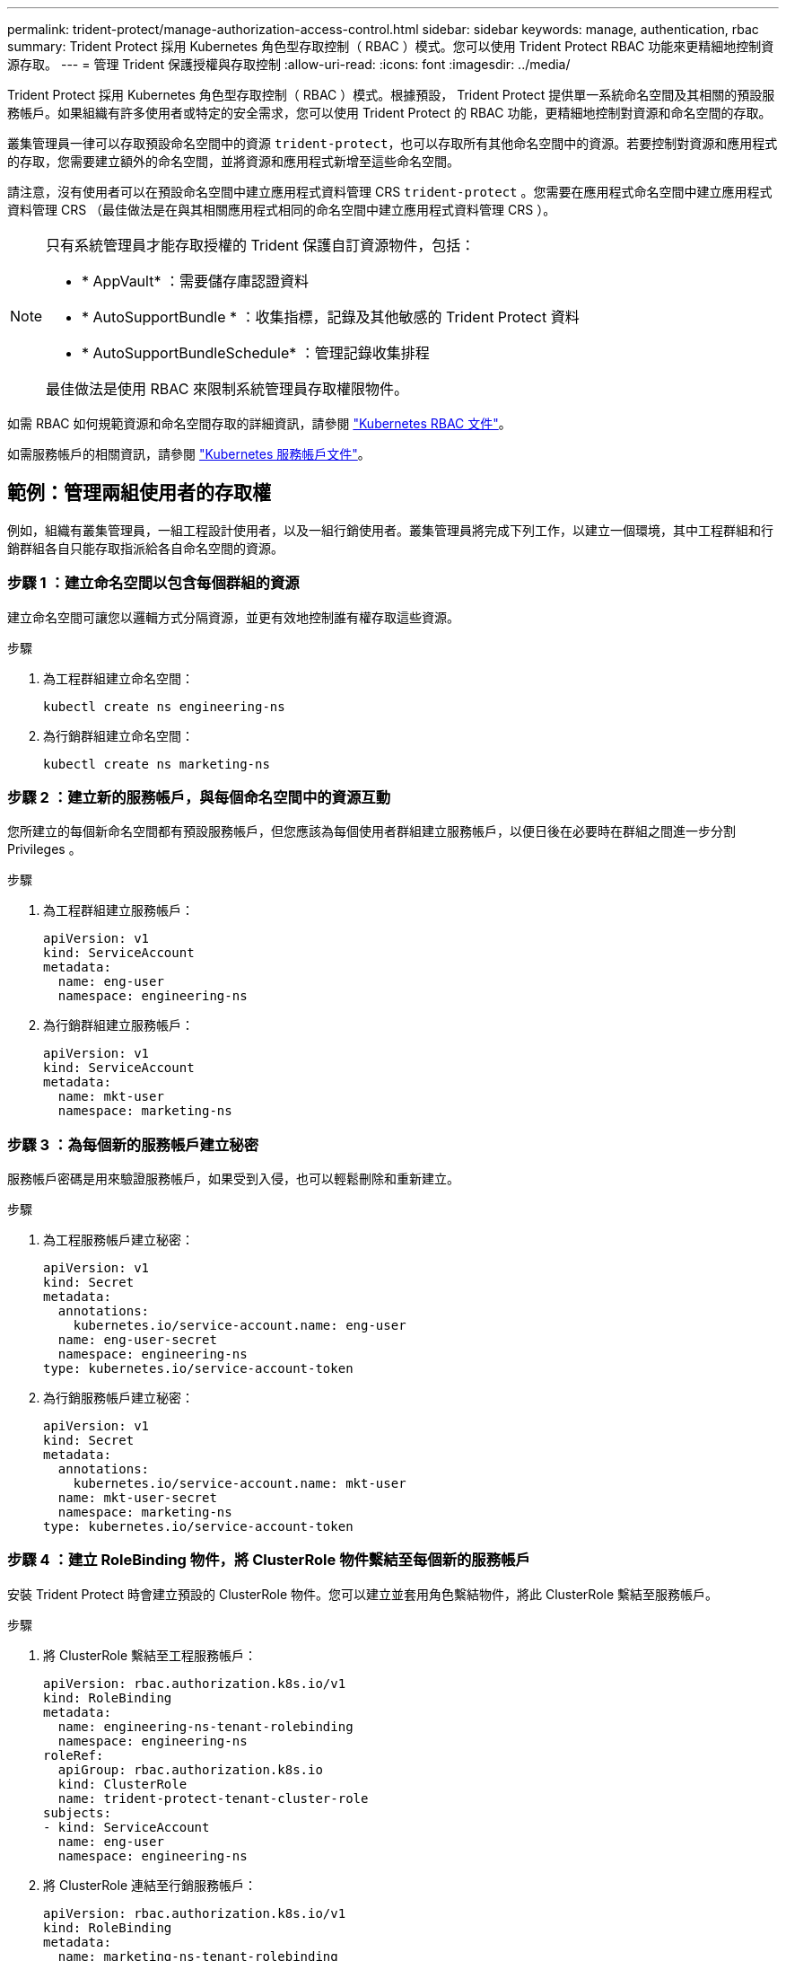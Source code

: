 ---
permalink: trident-protect/manage-authorization-access-control.html 
sidebar: sidebar 
keywords: manage, authentication, rbac 
summary: Trident Protect 採用 Kubernetes 角色型存取控制（ RBAC ）模式。您可以使用 Trident Protect RBAC 功能來更精細地控制資源存取。 
---
= 管理 Trident 保護授權與存取控制
:allow-uri-read: 
:icons: font
:imagesdir: ../media/


[role="lead"]
Trident Protect 採用 Kubernetes 角色型存取控制（ RBAC ）模式。根據預設， Trident Protect 提供單一系統命名空間及其相關的預設服務帳戶。如果組織有許多使用者或特定的安全需求，您可以使用 Trident Protect 的 RBAC 功能，更精細地控制對資源和命名空間的存取。

叢集管理員一律可以存取預設命名空間中的資源 `trident-protect`，也可以存取所有其他命名空間中的資源。若要控制對資源和應用程式的存取，您需要建立額外的命名空間，並將資源和應用程式新增至這些命名空間。

請注意，沒有使用者可以在預設命名空間中建立應用程式資料管理 CRS `trident-protect` 。您需要在應用程式命名空間中建立應用程式資料管理 CRS （最佳做法是在與其相關應用程式相同的命名空間中建立應用程式資料管理 CRS ）。

[NOTE]
====
只有系統管理員才能存取授權的 Trident 保護自訂資源物件，包括：

* * AppVault* ：需要儲存庫認證資料
* * AutoSupportBundle * ：收集指標，記錄及其他敏感的 Trident Protect 資料
* * AutoSupportBundleSchedule* ：管理記錄收集排程


最佳做法是使用 RBAC 來限制系統管理員存取權限物件。

====
如需 RBAC 如何規範資源和命名空間存取的詳細資訊，請參閱 https://kubernetes.io/docs/reference/access-authn-authz/rbac/["Kubernetes RBAC 文件"^]。

如需服務帳戶的相關資訊，請參閱 https://kubernetes.io/docs/tasks/configure-pod-container/configure-service-account/["Kubernetes 服務帳戶文件"^]。



== 範例：管理兩組使用者的存取權

例如，組織有叢集管理員，一組工程設計使用者，以及一組行銷使用者。叢集管理員將完成下列工作，以建立一個環境，其中工程群組和行銷群組各自只能存取指派給各自命名空間的資源。



=== 步驟 1 ：建立命名空間以包含每個群組的資源

建立命名空間可讓您以邏輯方式分隔資源，並更有效地控制誰有權存取這些資源。

.步驟
. 為工程群組建立命名空間：
+
[source, console]
----
kubectl create ns engineering-ns
----
. 為行銷群組建立命名空間：
+
[source, console]
----
kubectl create ns marketing-ns
----




=== 步驟 2 ：建立新的服務帳戶，與每個命名空間中的資源互動

您所建立的每個新命名空間都有預設服務帳戶，但您應該為每個使用者群組建立服務帳戶，以便日後在必要時在群組之間進一步分割 Privileges 。

.步驟
. 為工程群組建立服務帳戶：
+
[source, yaml]
----
apiVersion: v1
kind: ServiceAccount
metadata:
  name: eng-user
  namespace: engineering-ns
----
. 為行銷群組建立服務帳戶：
+
[source, yaml]
----
apiVersion: v1
kind: ServiceAccount
metadata:
  name: mkt-user
  namespace: marketing-ns
----




=== 步驟 3 ：為每個新的服務帳戶建立秘密

服務帳戶密碼是用來驗證服務帳戶，如果受到入侵，也可以輕鬆刪除和重新建立。

.步驟
. 為工程服務帳戶建立秘密：
+
[source, yaml]
----
apiVersion: v1
kind: Secret
metadata:
  annotations:
    kubernetes.io/service-account.name: eng-user
  name: eng-user-secret
  namespace: engineering-ns
type: kubernetes.io/service-account-token
----
. 為行銷服務帳戶建立秘密：
+
[source, yaml]
----
apiVersion: v1
kind: Secret
metadata:
  annotations:
    kubernetes.io/service-account.name: mkt-user
  name: mkt-user-secret
  namespace: marketing-ns
type: kubernetes.io/service-account-token
----




=== 步驟 4 ：建立 RoleBinding 物件，將 ClusterRole 物件繫結至每個新的服務帳戶

安裝 Trident Protect 時會建立預設的 ClusterRole 物件。您可以建立並套用角色繫結物件，將此 ClusterRole 繫結至服務帳戶。

.步驟
. 將 ClusterRole 繫結至工程服務帳戶：
+
[source, yaml]
----
apiVersion: rbac.authorization.k8s.io/v1
kind: RoleBinding
metadata:
  name: engineering-ns-tenant-rolebinding
  namespace: engineering-ns
roleRef:
  apiGroup: rbac.authorization.k8s.io
  kind: ClusterRole
  name: trident-protect-tenant-cluster-role
subjects:
- kind: ServiceAccount
  name: eng-user
  namespace: engineering-ns
----
. 將 ClusterRole 連結至行銷服務帳戶：
+
[source, yaml]
----
apiVersion: rbac.authorization.k8s.io/v1
kind: RoleBinding
metadata:
  name: marketing-ns-tenant-rolebinding
  namespace: marketing-ns
roleRef:
  apiGroup: rbac.authorization.k8s.io
  kind: ClusterRole
  name: trident-protect-tenant-cluster-role
subjects:
- kind: ServiceAccount
  name: mkt-user
  namespace: marketing-ns
----




=== 步驟 5 ：測試權限

測試權限是否正確。

.步驟
. 確認工程使用者可以存取工程資源：
+
[source, console]
----
kubectl auth can-i --as=system:serviceaccount:engineering-ns:eng-user get applications.protect.trident.netapp.io -n engineering-ns
----
. 確認工程使用者無法存取行銷資源：
+
[source, console]
----
kubectl auth can-i --as=system:serviceaccount:engineering-ns:eng-user get applications.protect.trident.netapp.io -n marketing-ns
----




=== 步驟 6 ：授予對 AppVault 物件的存取權

若要執行資料管理工作，例如備份和快照，叢集管理員必須將 AppVault 物件的存取權授予個別使用者。

.步驟
. 建立並套用 AppVault 和加密組合 YAML 檔案，以授予使用者存取 AppVault 的權限。例如，下列 CR 將 AppVault 的存取權授予使用者 `eng-user`：
+
[source, yaml]
----
apiVersion: v1
data:
  accessKeyID: <ID_value>
  secretAccessKey: <key_value>
kind: Secret
metadata:
  name: appvault-for-eng-user-only-secret
  namespace: trident-protect
type: Opaque
---
apiVersion: protect.trident.netapp.io/v1
kind: AppVault
metadata:
  name: appvault-for-eng-user-only
  namespace: trident-protect # Trident protect system namespace
spec:
  providerConfig:
    azure:
      accountName: ""
      bucketName: ""
      endpoint: ""
    gcp:
      bucketName: ""
      projectID: ""
    s3:
      bucketName: testbucket
      endpoint: 192.168.0.1:30000
      secure: "false"
      skipCertValidation: "true"
  providerCredentials:
    accessKeyID:
      valueFromSecret:
        key: accessKeyID
        name: appvault-for-eng-user-only-secret
    secretAccessKey:
      valueFromSecret:
        key: secretAccessKey
        name: appvault-for-eng-user-only-secret
  providerType: GenericS3
----
. 建立並套用角色 CR ，讓叢集管理員能夠授與對命名空間中特定資源的存取權。例如：
+
[source, yaml]
----
apiVersion: rbac.authorization.k8s.io/v1
kind: Role
metadata:
  name: eng-user-appvault-reader
  namespace: trident-protect
rules:
- apiGroups:
  - protect.trident.netapp.io
  resourceNames:
  - appvault-for-enguser-only
  resources:
  - appvaults
  verbs:
  - get
----
. 建立並套用 RoleBinding CR ，將權限繫結至使用者 eng-user 。例如：
+
[source, yaml]
----
apiVersion: rbac.authorization.k8s.io/v1
kind: RoleBinding
metadata:
  name: eng-user-read-appvault-binding
  namespace: trident-protect
roleRef:
  apiGroup: rbac.authorization.k8s.io
  kind: Role
  name: eng-user-appvault-reader
subjects:
- kind: ServiceAccount
  name: eng-user
  namespace: engineering-ns
----
. 確認權限正確。
+
.. 嘗試擷取所有命名空間的 AppVault 物件資訊：
+
[source, console]
----
kubectl get appvaults -n trident-protect --as=system:serviceaccount:engineering-ns:eng-user
----
+
您應該會看到類似下列的輸出：

+
[listing]
----
Error from server (Forbidden): appvaults.protect.trident.netapp.io is forbidden: User "system:serviceaccount:engineering-ns:eng-user" cannot list resource "appvaults" in API group "protect.trident.netapp.io" in the namespace "trident-protect"
----
.. 測試以查看使用者是否能取得他們現在有權存取的 AppVault 資訊：
+
[source, console]
----
kubectl auth can-i --as=system:serviceaccount:engineering-ns:eng-user get appvaults.protect.trident.netapp.io/appvault-for-eng-user-only -n trident-protect
----
+
您應該會看到類似下列的輸出：

+
[listing]
----
yes
----




.結果
您已授予 AppVault 權限的使用者應該能夠使用授權的 AppVault 物件來執行應用程式資料管理作業，而且不應能夠存取指派命名空間以外的任何資源，或建立他們無法存取的新資源。
